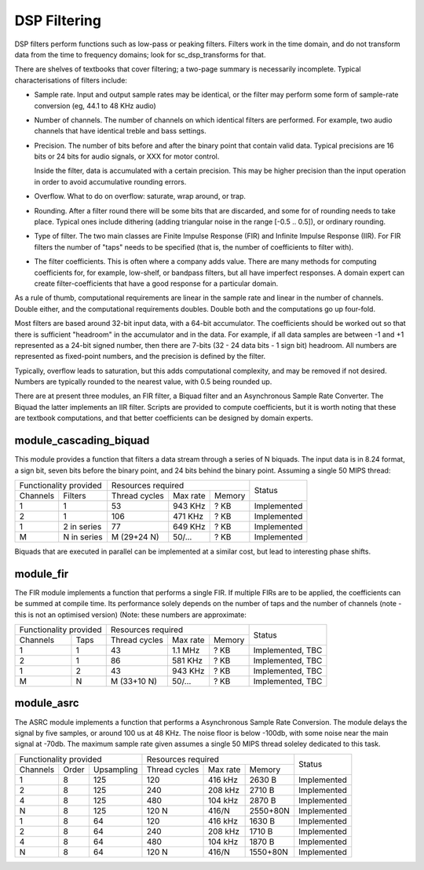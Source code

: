 DSP Filtering
=============

DSP filters perform functions such as low-pass or peaking filters. Filters
work in the time domain, and do
not transform data from the time to frequency domains; look for
sc_dsp_transforms for that.

There are shelves of textbooks that cover filtering; a two-page summary is
necessarily incomplete. Typical characterisations of filters include:

* Sample rate. Input and output sample rates may be
  identical, or the filter may perform some form of sample-rate conversion
  (eg, 44.1 to 48 KHz audio)

* Number of channels. The number of channels on which identical filters are
  performed. For example, two audio channels that have identical treble and
  bass settings.

* Precision. The number of bits before and after the binary point that
  contain valid data. Typical precisions are 16 bits or 24 bits for audio
  signals, or XXX for motor control.

  Inside the filter, data is accumulated with a
  certain precision. This may be higher precision than the input operation
  in order to avoid accumulative rounding errors.

* Overflow. What to do on overflow: saturate, wrap around, or trap.

* Rounding. After a filter round there will be some bits that are
  discarded, and some for of rounding needs to take place. Typical ones
  include dithering (adding triangular noise in the range [-0.5 .. 0.5]),
  or ordinary rounding.

* Type of filter. The two main classes are Finite Impulse Response (FIR)
  and Infinite Impulse Response (IIR). For FIR filters the number of "taps"
  needs to be specified (that is, the number of coefficients to filter with).

* The filter coefficients. This is often where a company adds value. There
  are many methods for computing coefficients for, for example, low-shelf,
  or bandpass filters, but all have imperfect responses. A domain expert
  can create filter-coefficients that have a good response for a particular
  domain.

As a rule of thumb, computational requirements are linear in the sample
rate and linear in the number of channels. Double either, and the
computational requirements doubles. Double both and the computations go up
four-fold. 

Most filters are based around 32-bit input data, with a 64-bit accumulator.
The coefficients should be worked out so that there is sufficient
"headroom" in the accumulator and in the data. For example, if all data
samples are between -1 and +1 represented as a 24-bit signed number, then
there are 7-bits (32 - 24 data bits - 1 sign bit) headroom. All numbers are
represented as fixed-point numbers, and the precision is defined by the
filter. 

Typically, overflow leads to saturation, but this adds computational
complexity, and may be removed if not desired. Numbers are typically
rounded to the nearest value, with 0.5 being rounded up.

There are at present three modules, an FIR filter, a Biquad filter and an
Asynchronous Sample Rate Converter. The Biquad the latter implements an IIR
filter. Scripts are provided to compute coefficients, but it is worth
noting that these are textbook computations, and that better coefficients
can be designed by domain experts.


module_cascading_biquad
-----------------------

This module provides a function that filters a data stream through a series
of N biquads. The input data is in 8.24 format, a sign bit, seven bits
before the binary point, and 24 bits behind the binary point. Assuming a
single 50 MIPS thread:

+------------------------+----------------------------------+-------------+
| Functionality provided | Resources required               | Status      |
+----------+-------------+-------------+---------+----------+             |
| Channels | Filters     |Thread cycles|Max rate | Memory   |             |
+----------+-------------+-------------+---------+----------+-------------+
| 1        | 1           | 53          | 943 KHz | ? KB     | Implemented |
+----------+-------------+-------------+---------+----------+-------------+
| 2        | 1           | 106         | 471 KHz | ? KB     | Implemented |
+----------+-------------+-------------+---------+----------+-------------+
| 1        | 2 in series | 77          | 649 KHz | ? KB     | Implemented |
+----------+-------------+-------------+---------+----------+-------------+
| M        | N in series | M (29+24 N) | 50/...  | ? KB     | Implemented |
+----------+-------------+-------------+---------+----------+-------------+

Biquads that are executed in parallel can be implemented at a similar cost,
but lead to interesting phase shifts.

module_fir
----------

The FIR module implements a function that performs a single FIR. If
multiple FIRs are to be applied, the coefficients can be summed at compile
time. Its performance solely depends on the number of taps and the number
of channels (note - this is not an optimised version) (Note: these numbers
are approximate:

+------------------------+----------------------------------+------------------+
| Functionality provided | Resources required               | Status           |
+----------+-------------+-------------+---------+----------+                  |
| Channels | Taps        |Thread cycles|Max rate | Memory   |                  |
+----------+-------------+-------------+---------+----------+------------------+
| 1        | 1           | 43          | 1.1 MHz | ? KB     | Implemented, TBC |
+----------+-------------+-------------+---------+----------+------------------+
| 2        | 1           | 86          | 581 KHz | ? KB     | Implemented, TBC |
+----------+-------------+-------------+---------+----------+------------------+
| 1        | 2           | 43          | 943 KHz | ? KB     | Implemented, TBC |
+----------+-------------+-------------+---------+----------+------------------+
| M        | N           | M (33+10 N) | 50/...  | ? KB     | Implemented, TBC |
+----------+-------------+-------------+---------+----------+------------------+


module_asrc
-----------

The ASRC module implements a function that performs a Asynchronous Sample
Rate Conversion. The module delays the signal by five samples, or around
100 us at 48 KHz. The noise floor is below -100db, with some noise near the
main signal at -70db. The maximum sample rate given assumes a single 50 MIPS
thread soleley dedicated to this task.

+-------------------------------+----------------------------------+-------------+
| Functionality provided        | Resources required               | Status      |
+----------+-------+------------+-------------+---------+----------+             |
| Channels | Order | Upsampling |Thread cycles|Max rate | Memory   |             |
+----------+-------+------------+-------------+---------+----------+-------------+
| 1        | 8     | 125        | 120         | 416 kHz | 2630 B   | Implemented |
+----------+-------+------------+-------------+---------+----------+-------------+
| 2        | 8     | 125        | 240         | 208 kHz | 2710 B   | Implemented |
+----------+-------+------------+-------------+---------+----------+-------------+
| 4        | 8     | 125        | 480         | 104 kHz | 2870 B   | Implemented |
+----------+-------+------------+-------------+---------+----------+-------------+
| N        | 8     | 125        | 120 N       | 416/N   | 2550+80N | Implemented |
+----------+-------+------------+-------------+---------+----------+-------------+
| 1        | 8     | 64         | 120         | 416 kHz | 1630 B   | Implemented |
+----------+-------+------------+-------------+---------+----------+-------------+
| 2        | 8     | 64         | 240         | 208 kHz | 1710 B   | Implemented |
+----------+-------+------------+-------------+---------+----------+-------------+
| 4        | 8     | 64         | 480         | 104 kHz | 1870 B   | Implemented |
+----------+-------+------------+-------------+---------+----------+-------------+
| N        | 8     | 64         | 120 N       | 416/N   | 1550+80N | Implemented |
+----------+-------+------------+-------------+---------+----------+-------------+

